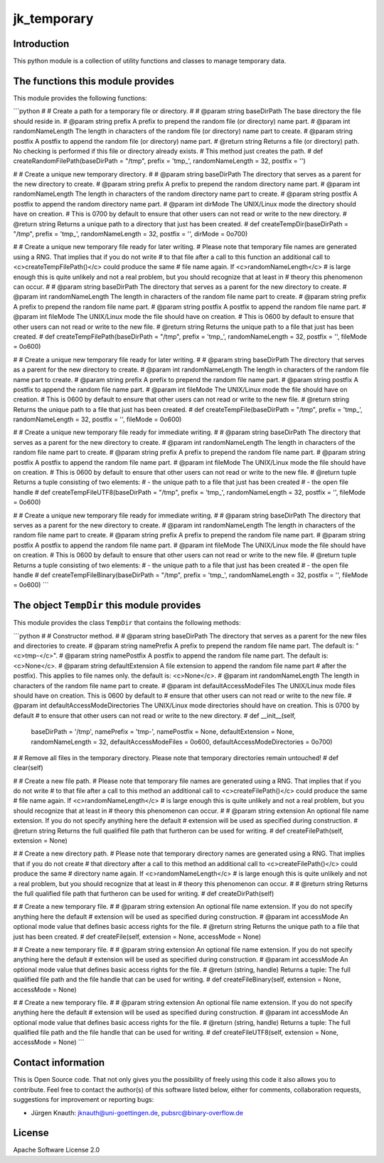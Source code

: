jk_temporary
============

Introduction
------------

This python module is a collection of utility functions and classes to manage temporary data.

The functions this module provides
----------------------------------

This module provides the following functions:

```python
#
# Create a path for a temporary file or directory.
#
# @param		string baseDirPath		The base directory the file should reside in.
# @param		string prefix			A prefix to prepend the random file (or directory) name part.
# @param		int randomNameLength	The length in characters of the random file (or directory) name part to create.
# @param		string postfix			A postfix to append the random file (or directory) name part.
# @return		string					Returns a file (or directory) path. No checking is performed if this file or directory already exists.
# 										This method just creates the path.
#
def createRandomFilePath(baseDirPath = "/tmp", prefix = 'tmp_', randomNameLength = 32, postfix = '')

#
# Create a unique new temporary directory.
#
# @param		string baseDirPath		The directory that serves as a parent for the new directory to create.
# @param		string prefix			A prefix to prepend the random directory name part.
# @param		int randomNameLength	The length in characters of the random directory name part to create.
# @param		string postfix			A postfix to append the random directory name part.
# @param		int dirMode				The UNIX/Linux mode the directory should have on creation.
#										This is 0700 by default to ensure that other users can not read or write to the new directory.
# @return		string					Returns a unique path to a directory that just has been created.
#
def createTempDir(baseDirPath = "/tmp", prefix = 'tmp_', randomNameLength = 32, postfix = '', dirMode = 0o700)

#
# Create a unique new temporary file ready for later writing.
# Please note that temporary file names are generated using a RNG. That implies that if you do not write
# to that file after a call to this function an additional call to <c>createTempFilePath()</c> could produce the same
# file name again. If <c>randomNameLength</c>
# is large enough this is quite unlikely and not a real problem, but you should recognize that at least in
# theory this phenomenon can occur.
#
# @param		string baseDirPath		The directory that serves as a parent for the new directory to create.
# @param		int randomNameLength	The length in characters of the random file name part to create.
# @param		string prefix			A prefix to prepend the random file name part.
# @param		string postfix			A postfix to append the random file name part.
# @param		int fileMode			The UNIX/Linux mode the file should have on creation.
#										This is 0600 by default to ensure that other users can not read or write to the new file.
# @return		string					Returns  the unique path to a file that just has been created.
#
def createTempFilePath(baseDirPath = "/tmp", prefix = 'tmp_', randomNameLength = 32, postfix = '', fileMode = 0o600)

#
# Create a unique new temporary file ready for later writing.
#
# @param		string baseDirPath		The directory that serves as a parent for the new directory to create.
# @param		int randomNameLength	The length in characters of the random file name part to create.
# @param		string prefix			A prefix to prepend the random file name part.
# @param		string postfix			A postfix to append the random file name part.
# @param		int fileMode			The UNIX/Linux mode the file should have on creation.
#										This is 0600 by default to ensure that other users can not read or write to the new file.
# @return		string					Returns  the unique path to a file that just has been created.
#
def createTempFile(baseDirPath = "/tmp", prefix = 'tmp_', randomNameLength = 32, postfix = '', fileMode = 0o600)

#
# Create a unique new temporary file ready for immediate writing.
#
# @param		string baseDirPath		The directory that serves as a parent for the new directory to create.
# @param		int randomNameLength	The length in characters of the random file name part to create.
# @param		string prefix			A prefix to prepend the random file name part.
# @param		string postfix			A postfix to append the random file name part.
# @param		int fileMode			The UNIX/Linux mode the file should have on creation.
#										This is 0600 by default to ensure that other users can not read or write to the new file.
# @return		tuple					Returns a tuple consisting of two elements:
#										- the unique path to a file that just has been created
#										- the open file handle
#
def createTempFileUTF8(baseDirPath = "/tmp", prefix = 'tmp_', randomNameLength = 32, postfix = '', fileMode = 0o600)

#
# Create a unique new temporary file ready for immediate writing.
#
# @param		string baseDirPath		The directory that serves as a parent for the new directory to create.
# @param		int randomNameLength	The length in characters of the random file name part to create.
# @param		string prefix			A prefix to prepend the random file name part.
# @param		string postfix			A postfix to append the random file name part.
# @param		int fileMode			The UNIX/Linux mode the file should have on creation.
#										This is 0600 by default to ensure that other users can not read or write to the new file.
# @return		tuple					Returns a tuple consisting of two elements:
#										- the unique path to a file that just has been created
#										- the open file handle
#
def createTempFileBinary(baseDirPath = "/tmp", prefix = 'tmp_', randomNameLength = 32, postfix = '', fileMode = 0o600)
```

The object ``TempDir`` this module provides
-------------------------------------------

This module provides the class ``TempDir`` that contains the following methods:

```python
#
# Constructor method.
#
# @param		string	baseDirPath					The directory that serves as a parent for the new files and directories to create.
# @param		string	namePrefix					A prefix to prepend the random file name part. The default is: "<c>tmp-</c>".
# @param		string	namePostfix					A postfix to append the random file name part. The default is: <c>None</c>.
# @param		string	defaultExtension			A file extension to append the random file name part
#													after the postfix). This applies to file names only. the default is: <c>None</c>. 
# @param		int	randomNameLength				The length in characters of the random file name part to create.
# @param		int	defaultAccessModeFiles			The UNIX/Linux mode files should have on creation. This is 0600 by default to
#													ensure that other users can not read or write to the new file.
# @param		int	defaultAccessModeDirectories	The UNIX/Linux mode directories should have on creation. This is 0700 by default
#													to ensure that other users can not read or write to the new directory.
#
def __init__(self,
	baseDirPath = '/tmp', namePrefix = 'tmp-', namePostfix = None, defaultExtension = None,
	randomNameLength = 32, defaultAccessModeFiles = 0o600, defaultAccessModeDirectories = 0o700)

#
# Remove all files in the temporary directory. Please note that temporary directories remain untouched!
#
def clear(self)

#
# Create a new file path.
# Please note that temporary file names are generated using a RNG. That implies that if you do not write
# to that file after a call to this method an additional call to <c>createFilePath()</c> could produce the same
# file name again. If <c>randomNameLength</c>
# is large enough this is quite unlikely and not a real problem, but you should recognize that at least in
# theory this phenomenon can occur.
#
# @param		string extension		An optional file name extension. If you do not specify anything here the default
#										extension will be used as specified during construction.
# @return		string					Returns the full qualified file path that furtheron can be used for writing.
#
def createFilePath(self, extension = None)

#
# Create a new directory path.
# Please note that temporary directory names are generated using a RNG. That implies that if you do not create
# that directory after a call to this method an additional call to <c>createFilePath()</c> could produce the same
# directory name again. If <c>randomNameLength</c>
# is large enough this is quite unlikely and not a real problem, but you should recognize that at least in
# theory this phenomenon can occur.
#
# @return		string					Returns the full qualified file path that furtheron can be used for writing.
#
def createDirPath(self)

#
# Create a new temporary file.
#
# @param		string extension		An optional file name extension. If you do not specify anything here the default
#										extension will be used as specified during construction.
# @param		int accessMode			An optional mode value that defines basic access rights for the file.
# @return		string					Returns  the unique path to a file that just has been created.
#
def createFile(self, extension = None, accessMode = None)

#
# Create a new temporary file.
#
# @param		string extension		An optional file name extension. If you do not specify anything here the default
#										extension will be used as specified during construction.
# @param		int accessMode			An optional mode value that defines basic access rights for the file.
# @return		(string, handle)		Returns a tuple: The full qualified file path and the file handle that can be used for writing.
#
def createFileBinary(self, extension = None, accessMode = None)

#
# Create a new temporary file.
#
# @param		string extension		An optional file name extension. If you do not specify anything here the default
#										extension will be used as specified during construction.
# @param		int accessMode			An optional mode value that defines basic access rights for the file.
# @return		(string, handle)		Returns a tuple: The full qualified file path and the file handle that can be used for writing.
#
def createFileUTF8(self, extension = None, accessMode = None)
```

Contact information
-------------------

This is Open Source code. That not only gives you the possibility of freely using this code it also
allows you to contribute. Feel free to contact the author(s) of this software listed below, either
for comments, collaboration requests, suggestions for improvement or reporting bugs:

* Jürgen Knauth: jknauth@uni-goettingen.de, pubsrc@binary-overflow.de

License
-------

Apache Software License 2.0


